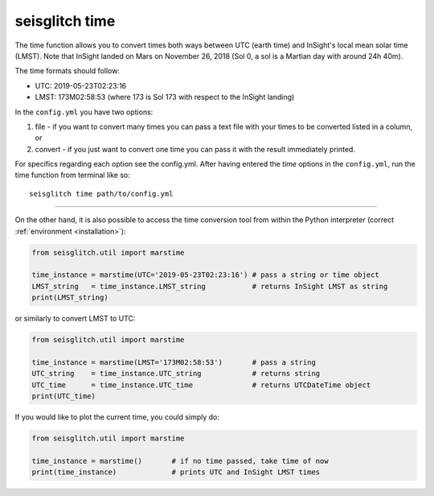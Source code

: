 .. _time:

seisglitch time
===============


The time function allows you to convert times both ways between UTC (earth time) and InSight's local mean solar time (LMST).
Note that InSight landed on Mars on November 26, 2018 (Sol 0, a sol is a Martian day with around 24h 40m).

The time formats should follow:

* UTC: 2019-05-23T02:23:16
* LMST: 173M02:58:53 (where 173 is Sol 173 with respect to the InSight landing)

In the ``config.yml`` you have two options:

1. file - if you want to convert many times you can pass a text file with your times to be converted listed in a column, or 
2. convert - if you just want to convert one time you can pass it with the result immediately printed. 

For specifics regarding each option see the config.yml. 
After having entered the `time` options in the ``config.yml``,
run the time function from terminal like so:
::

    seisglitch time path/to/config.yml

----

On the other hand, it is also possible to access the time conversion tool from within 
the Python interpreter (correct :ref:`environment <installation>`):

.. code:: python

    from seisglitch.util import marstime

    time_instance = marstime(UTC='2019-05-23T02:23:16') # pass a string or time object
    LMST_string   = time_instance.LMST_string           # returns InSight LMST as string
    print(LMST_string)

or similarly to convert LMST to UTC:

.. code:: python

    from seisglitch.util import marstime

    time_instance = marstime(LMST='173M02:58:53')       # pass a string
    UTC_string    = time_instance.UTC_string            # returns string
    UTC_time      = time_instance.UTC_time              # returns UTCDateTime object
    print(UTC_time)

If you would like to plot the current time, you could simply do:

.. code:: python

    from seisglitch.util import marstime

    time_instance = marstime()       # if no time passed, take time of now
    print(time_instance)             # prints UTC and InSight LMST times